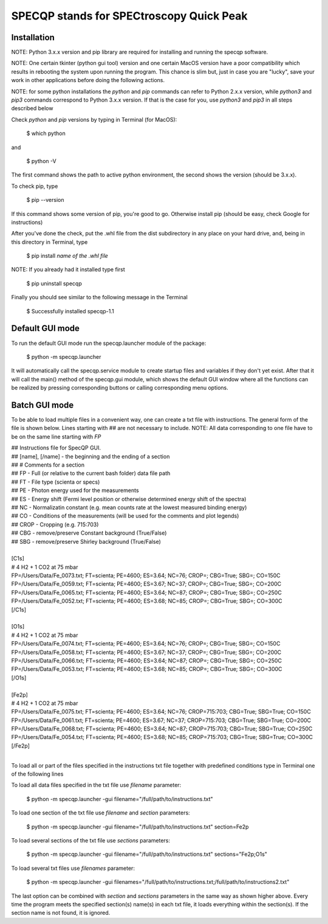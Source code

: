 =========================================
SPECQP stands for SPECtroscopy Quick Peak
=========================================

Installation
____________

NOTE: Python 3.x.x version and pip library are required for installing and running the specqp software.

NOTE: One certain tkinter (python gui tool) version and one certain MacOS version have a poor compatibility which
results in rebooting the system upon running the program. This chance is slim but, just in case you are "lucky",
save your work in other applications before doing the following actions.

NOTE: for some python installations the *python* and *pip* commands can refer to Python 2.x.x version, while *python3*
and *pip3* commands correspond to Python 3.x.x version. If that is the case for you, use *python3* and *pip3* in all
steps described below

Check *python* and *pip* versions by typing in Terminal (for MacOS):

    $ which python

and

    $ python -V

The first command shows the path to active python environment, the second shows the version (should be 3.x.x).

To check pip, type

    $ pip --version

If this command shows some version of pip, you're good to go.
Otherwise install pip (should be easy, check Google for instructions)

After you've done the check, put the .whl file from the dist subdirectory in any place on your hard drive,
and, being in this directory in Terminal, type

    $ pip install *name of the .whl file*

NOTE: If you already had it installed type first

    $ pip uninstall specqp

Finally you should see similar to the following message in the Terminal

    $ Successfully installed specqp-1.1

Default GUI mode
________________

To run the default GUI mode run the specqp.launcher module of the package:

    $ python -m specqp.launcher

It will automatically call the specqp.service module to create startup files and variables
if they don't yet exist. After that it will call the main() method of the specqp.gui module,
which shows the default GUI window where all the functions can be realized by pressing
corresponding buttons or calling corresponding menu options.

Batch GUI mode
______________

To be able to load multiple files in a convenient way, one can create a txt file with instructions.
The general form of the file is shown below. Lines starting with ## are not necessary to include.
NOTE: All data corresponding to one file have to be on the same line starting with *FP*

| ## Instructions file for SpecQP GUI.
| ## [name], [/name] - the beginning and the ending of a section
| ## # Comments for a section
| ## FP - Full (or relative to the current bash folder) data file path
| ## FT - File type (scienta or specs)
| ## PE - Photon energy used for the measurements
| ## ES - Energy shift (Fermi level position or otherwise determined energy shift of the spectra)
| ## NC - Normalizatin constant (e.g. mean counts rate at the lowest measured binding energy)
| ## CO - Conditions of the measurements (will be used for the comments and plot legends)
| ## CROP - Cropping (e.g. 715:703)
| ## CBG - remove/preserve Constant background (True/False)
| ## SBG - remove/preserve Shirley background (True/False)
|
| [C1s]
| # 4 H2 + 1 CO2 at 75 mbar
| FP=/Users/Data/Fe_0073.txt; FT=scienta; PE=4600; ES=3.64; NC=76; CROP=; CBG=True; SBG=; CO=150C
| FP=/Users/Data/Fe_0059.txt; FT=scienta; PE=4600; ES=3.67; NC=37; CROP=; CBG=True; SBG=; CO=200C
| FP=/Users/Data/Fe_0065.txt; FT=scienta; PE=4600; ES=3.64; NC=87; CROP=; CBG=True; SBG=; CO=250C
| FP=/Users/Data/Fe_0052.txt; FT=scienta; PE=4600; ES=3.68; NC=85; CROP=; CBG=True; SBG=; CO=300C
| [/C1s]
|
| [O1s]
| # 4 H2 + 1 CO2 at 75 mbar
| FP=/Users/Data/Fe_0074.txt; FT=scienta; PE=4600; ES=3.64; NC=76; CROP=; CBG=True; SBG=; CO=150C
| FP=/Users/Data/Fe_0058.txt; FT=scienta; PE=4600; ES=3.67; NC=37; CROP=; CBG=True; SBG=; CO=200C
| FP=/Users/Data/Fe_0066.txt; FT=scienta; PE=4600; ES=3.64; NC=87; CROP=; CBG=True; SBG=; CO=250C
| FP=/Users/Data/Fe_0053.txt; FT=scienta; PE=4600; ES=3.68; NC=85; CROP=; CBG=True; SBG=; CO=300C
| [/O1s]
|
| [Fe2p]
| # 4 H2 + 1 CO2 at 75 mbar
| FP=/Users/Data/Fe_0075.txt; FT=scienta; PE=4600; ES=3.64; NC=76; CROP=715:703; CBG=True; SBG=True; CO=150C
| FP=/Users/Data/Fe_0061.txt; FT=scienta; PE=4600; ES=3.67; NC=37; CROP=715:703; CBG=True; SBG=True; CO=200C
| FP=/Users/Data/Fe_0068.txt; FT=scienta; PE=4600; ES=3.64; NC=87; CROP=715:703; CBG=True; SBG=True; CO=250C
| FP=/Users/Data/Fe_0054.txt; FT=scienta; PE=4600; ES=3.68; NC=85; CROP=715:703; CBG=True; SBG=True; CO=300C
| [/Fe2p]
|
To load all or part of the files specified in the instructions txt file together with predefined conditions type in Terminal
one of the following lines

To load all data files specified in the txt file use *filename* parameter:

    $ python -m specqp.launcher -gui filename="/full/path/to/instructions.txt"

To load one section of the txt file use *filename* and *section* parameters:

    $ python -m specqp.launcher -gui filename="/full/path/to/instructions.txt" section=Fe2p

To load several sections of the txt file use *sections* parameters:

    $ python -m specqp.launcher -gui filename="/full/path/to/instructions.txt" sections="Fe2p;O1s"

To load several txt files use *filenames* parameter:

    $ python -m specqp.launcher -gui filenames="/full/path/to/instructions.txt;/full/path/to/instructions2.txt"

The last option can be combined with *section* and *sections* parameters in the same way as shown higher above.
Every time the program meets the specified section(s) name(s) in each txt file, it loads everything within the section(s).
If the section name is not found, it is ignored.

